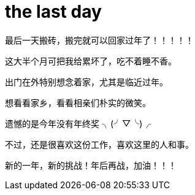 = the last day 
:hp-post-title: 最后一天了啊ba
:published_at: 2015-02-13
:hp-image: https://raw.githubusercontent.com/senola/pictures/master/background/background1.jpg
:hp-audio: 哈哈哈哈

最后一天搬砖，搬完就可以回家过年了！！！！！


这大半个月可把我给累坏了，吃不着睡不香。


出门在外特别想念着家，尤其是临近过年。 


想看看家乡，看看相亲们朴实的微笑。


遗憾的是今年没有年终奖  ╮(╯▽╰)╭ 


不过，还是很喜欢这份工作，喜欢这里的人和事。


新的一年，新的挑战！年后再战，加油！！！